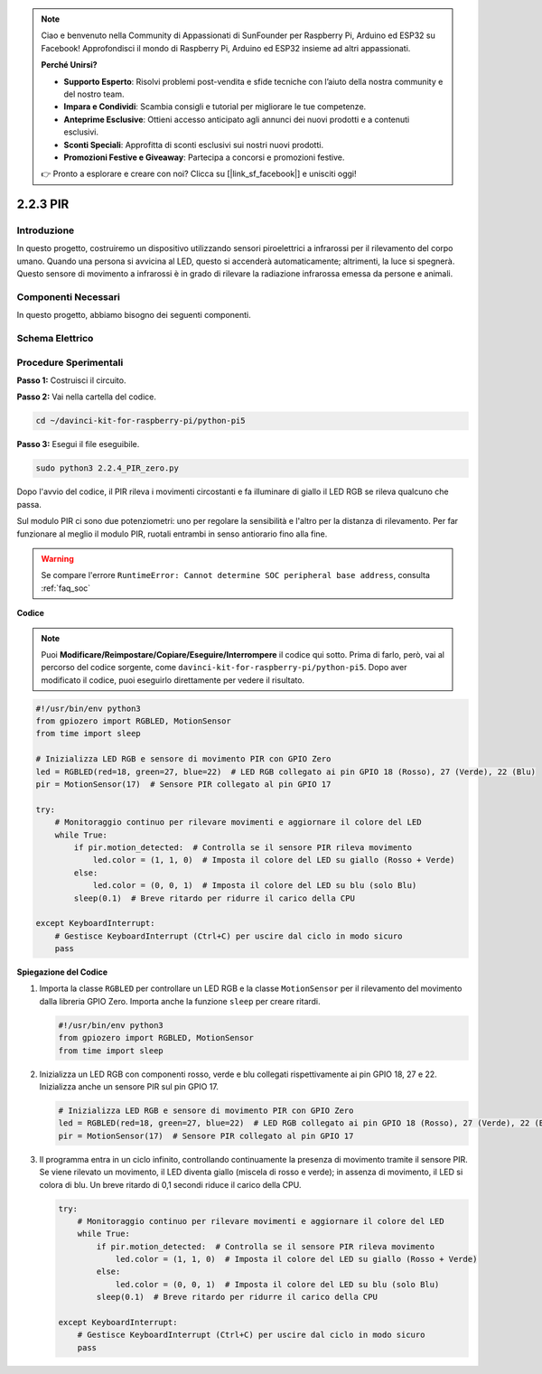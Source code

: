 .. note::

    Ciao e benvenuto nella Community di Appassionati di SunFounder per Raspberry Pi, Arduino ed ESP32 su Facebook! Approfondisci il mondo di Raspberry Pi, Arduino ed ESP32 insieme ad altri appassionati.

    **Perché Unirsi?**

    - **Supporto Esperto**: Risolvi problemi post-vendita e sfide tecniche con l’aiuto della nostra community e del nostro team.
    - **Impara e Condividi**: Scambia consigli e tutorial per migliorare le tue competenze.
    - **Anteprime Esclusive**: Ottieni accesso anticipato agli annunci dei nuovi prodotti e a contenuti esclusivi.
    - **Sconti Speciali**: Approfitta di sconti esclusivi sui nostri nuovi prodotti.
    - **Promozioni Festive e Giveaway**: Partecipa a concorsi e promozioni festive.

    👉 Pronto a esplorare e creare con noi? Clicca su [|link_sf_facebook|] e unisciti oggi!

.. _py_pi5_pir:

2.2.3 PIR
============

Introduzione
--------------

In questo progetto, costruiremo un dispositivo utilizzando sensori 
piroelettrici a infrarossi per il rilevamento del corpo umano. Quando 
una persona si avvicina al LED, questo si accenderà automaticamente; 
altrimenti, la luce si spegnerà. Questo sensore di movimento a infrarossi 
è in grado di rilevare la radiazione infrarossa emessa da persone e animali.

Componenti Necessari
------------------------------

In questo progetto, abbiamo bisogno dei seguenti componenti.

.. image:: ../python_pi5/img/2.2.4_pir_list.png

.. raw:: html

   <br/>


Schema Elettrico
-------------------

.. image:: ../python_pi5/img/2.2.4_pir_schematic.png


Procedure Sperimentali
-------------------------

**Passo 1:** Costruisci il circuito.

.. image:: ../python_pi5/img/2.2.4_pir_circuit.png

**Passo 2:** Vai nella cartella del codice.

.. raw:: html

   <run></run>

.. code-block::

    cd ~/davinci-kit-for-raspberry-pi/python-pi5

**Passo 3:** Esegui il file eseguibile.

.. raw:: html

   <run></run>

.. code-block::

    sudo python3 2.2.4_PIR_zero.py

Dopo l'avvio del codice, il PIR rileva i movimenti circostanti e fa illuminare di giallo il LED RGB se rileva qualcuno che passa.

Sul modulo PIR ci sono due potenziometri: uno per regolare la sensibilità e l'altro per la distanza di rilevamento. Per far funzionare al meglio il modulo PIR, ruotali entrambi in senso antiorario fino alla fine.

.. image:: ../python_pi5/img/2.2.4_PIR_TTE.png
    :width: 400
    :align: center

.. warning::

    Se compare l'errore ``RuntimeError: Cannot determine SOC peripheral base address``, consulta :ref:`faq_soc`

**Codice**

.. note::

    Puoi **Modificare/Reimpostare/Copiare/Eseguire/Interrompere** il codice qui sotto. Prima di farlo, però, vai al percorso del codice sorgente, come ``davinci-kit-for-raspberry-pi/python-pi5``. Dopo aver modificato il codice, puoi eseguirlo direttamente per vedere il risultato.


.. raw:: html

    <run></run>

.. code-block:: python

   #!/usr/bin/env python3
   from gpiozero import RGBLED, MotionSensor
   from time import sleep

   # Inizializza LED RGB e sensore di movimento PIR con GPIO Zero
   led = RGBLED(red=18, green=27, blue=22)  # LED RGB collegato ai pin GPIO 18 (Rosso), 27 (Verde), 22 (Blu)
   pir = MotionSensor(17)  # Sensore PIR collegato al pin GPIO 17

   try:
       # Monitoraggio continuo per rilevare movimenti e aggiornare il colore del LED
       while True:
           if pir.motion_detected:  # Controlla se il sensore PIR rileva movimento
               led.color = (1, 1, 0)  # Imposta il colore del LED su giallo (Rosso + Verde)
           else:
               led.color = (0, 0, 1)  # Imposta il colore del LED su blu (solo Blu)
           sleep(0.1)  # Breve ritardo per ridurre il carico della CPU

   except KeyboardInterrupt:
       # Gestisce KeyboardInterrupt (Ctrl+C) per uscire dal ciclo in modo sicuro
       pass


**Spiegazione del Codice**

#. Importa la classe ``RGBLED`` per controllare un LED RGB e la classe ``MotionSensor`` per il rilevamento del movimento dalla libreria GPIO Zero. Importa anche la funzione ``sleep`` per creare ritardi.

   .. code-block:: python

       #!/usr/bin/env python3
       from gpiozero import RGBLED, MotionSensor
       from time import sleep

#. Inizializza un LED RGB con componenti rosso, verde e blu collegati rispettivamente ai pin GPIO 18, 27 e 22. Inizializza anche un sensore PIR sul pin GPIO 17.

   .. code-block:: python

       # Inizializza LED RGB e sensore di movimento PIR con GPIO Zero
       led = RGBLED(red=18, green=27, blue=22)  # LED RGB collegato ai pin GPIO 18 (Rosso), 27 (Verde), 22 (Blu)
       pir = MotionSensor(17)  # Sensore PIR collegato al pin GPIO 17

#. Il programma entra in un ciclo infinito, controllando continuamente la presenza di movimento tramite il sensore PIR. Se viene rilevato un movimento, il LED diventa giallo (miscela di rosso e verde); in assenza di movimento, il LED si colora di blu. Un breve ritardo di 0,1 secondi riduce il carico della CPU.

   .. code-block:: python

       try:
           # Monitoraggio continuo per rilevare movimenti e aggiornare il colore del LED
           while True:
               if pir.motion_detected:  # Controlla se il sensore PIR rileva movimento
                   led.color = (1, 1, 0)  # Imposta il colore del LED su giallo (Rosso + Verde)
               else:
                   led.color = (0, 0, 1)  # Imposta il colore del LED su blu (solo Blu)
               sleep(0.1)  # Breve ritardo per ridurre il carico della CPU

       except KeyboardInterrupt:
           # Gestisce KeyboardInterrupt (Ctrl+C) per uscire dal ciclo in modo sicuro
           pass
